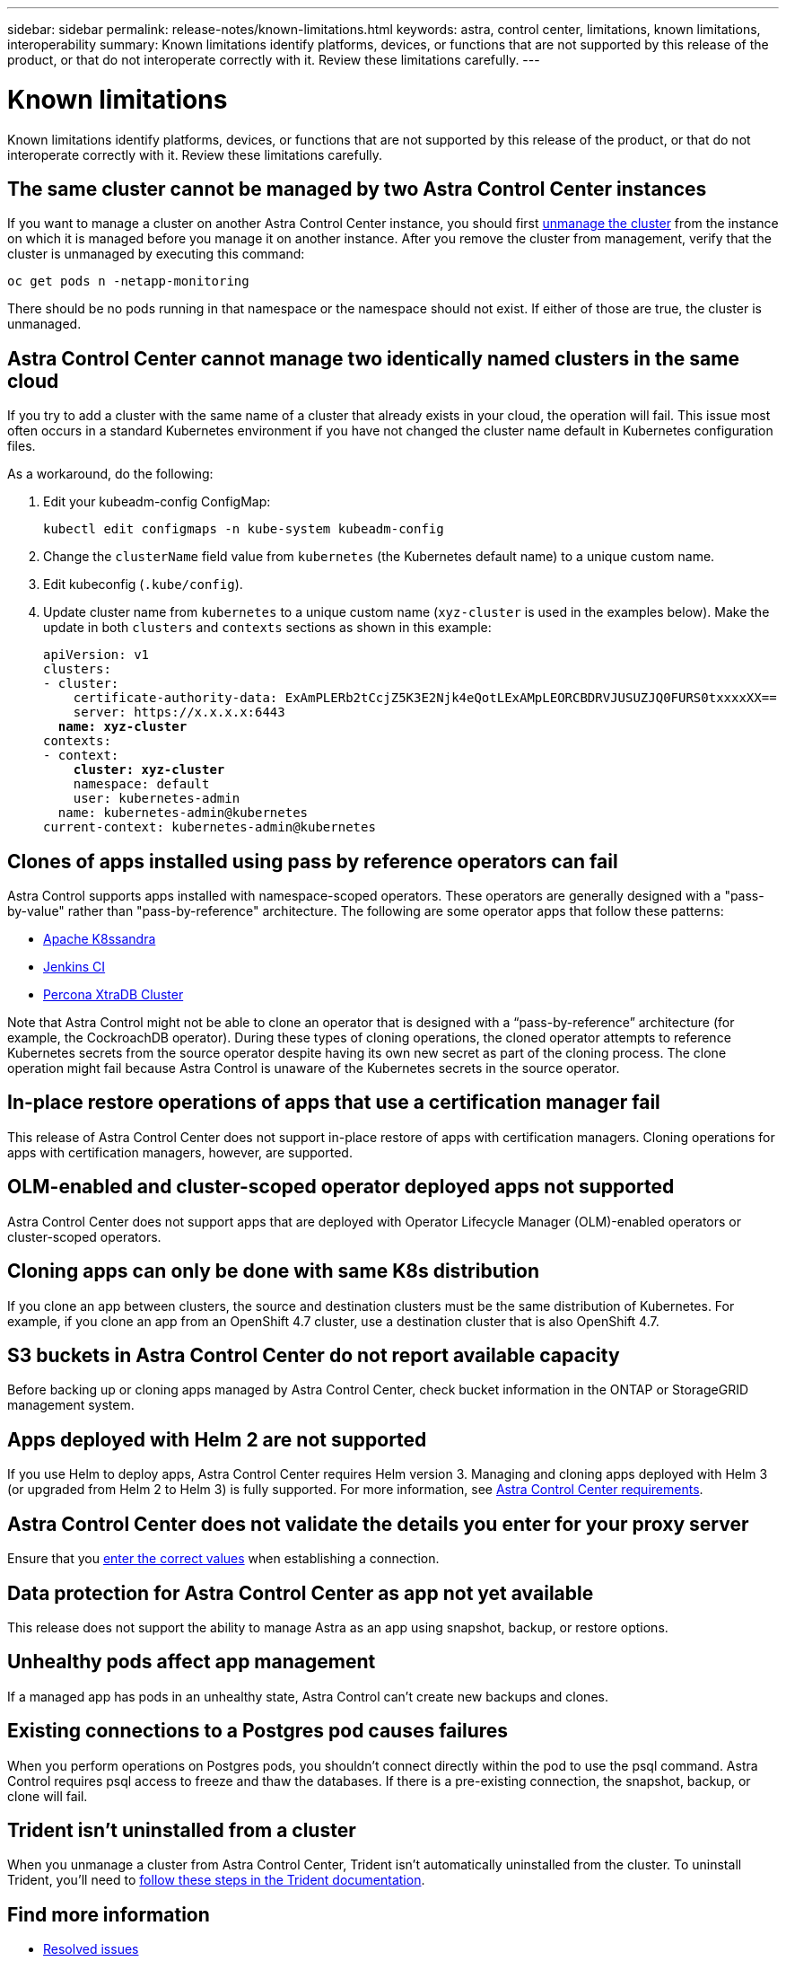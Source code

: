 ---
sidebar: sidebar
permalink: release-notes/known-limitations.html
keywords: astra, control center, limitations, known limitations, interoperability
summary: Known limitations identify platforms, devices, or functions that are not supported by this release of the product, or that do not interoperate correctly with it. Review these limitations carefully.
---

= Known limitations
:hardbreaks:
:icons: font
:imagesdir: ../media/release-notes/

Known limitations identify platforms, devices, or functions that are not supported by this release of the product, or that do not interoperate correctly with it. Review these limitations carefully.

== The same cluster cannot be managed by two Astra Control Center instances
//DOC-3600/Q2 and PI4
If you want to manage a cluster on another Astra Control Center instance, you should first link:../use/unmanage.html#stop-managing-compute[unmanage the cluster] from the instance on which it is managed before you manage it on another instance. After you remove the cluster from management, verify that the cluster is unmanaged by executing this command:

----
oc get pods n -netapp-monitoring
----

There should be no pods running in that namespace or the namespace should not exist. If either of those are true, the cluster is unmanaged.

== Astra Control Center cannot manage two identically named clusters in the same cloud
//DOC-3744/ASTRACTL-11632
If you try to add a cluster with the same name of a cluster that already exists in your cloud, the operation will fail. This issue most often occurs in a standard Kubernetes environment if you have not changed the cluster name default in Kubernetes configuration files.

As a workaround, do the following:

. Edit your kubeadm-config ConfigMap:
+
----
kubectl edit configmaps -n kube-system kubeadm-config
----

. Change the `clusterName` field value from `kubernetes` (the Kubernetes default name) to a unique custom name.
. Edit kubeconfig (`.kube/config`).
. Update cluster name from `kubernetes` to a unique custom name (`xyz-cluster` is used in the examples below). Make the update in both `clusters` and `contexts` sections as shown in this example:
+
[subs=+quotes]
----
apiVersion: v1
clusters:
- cluster:
    certificate-authority-data: ExAmPLERb2tCcjZ5K3E2Njk4eQotLExAMpLEORCBDRVJUSUZJQ0FURS0txxxxXX==
    server: https://x.x.x.x:6443
  *name: xyz-cluster*
contexts:
- context:
    *cluster: xyz-cluster*
    namespace: default
    user: kubernetes-admin
  name: kubernetes-admin@kubernetes
current-context: kubernetes-admin@kubernetes
----

== Clones of apps installed using pass by reference operators can fail
Astra Control supports apps installed with namespace-scoped operators. These operators are generally designed with a "pass-by-value" rather than "pass-by-reference" architecture. The following are some operator apps that follow these patterns:

* https://github.com/k8ssandra/cass-operator/tree/v1.7.1[Apache K8ssandra^]
* https://github.com/jenkinsci/kubernetes-operator[Jenkins CI^]
* https://github.com/percona/percona-xtradb-cluster-operator[Percona XtraDB Cluster^]

Note that Astra Control might not be able to clone an operator that is designed with a “pass-by-reference” architecture (for example, the CockroachDB operator). During these types of cloning operations, the cloned operator attempts to reference Kubernetes secrets from the source operator despite having its own new secret as part of the cloning process. The clone operation might fail because Astra Control is unaware of the Kubernetes secrets in the source operator.

== In-place restore operations of apps that use a certification manager  fail
//ASTRACTL-16478/DOC-4152
This release of Astra Control Center does not support in-place restore of apps with certification managers. Cloning operations for apps with certification managers, however, are supported.

== OLM-enabled and cluster-scoped operator deployed apps not supported
//DOC-3553/ASTRACTL-9490/AD AH/Q2 and PI4
Astra Control Center does not support apps that are deployed with Operator Lifecycle Manager (OLM)-enabled operators or cluster-scoped operators.

== Cloning apps can only be done with same K8s distribution
//ASTRACTL-7079
If you clone an app between clusters, the source and destination clusters must be the same distribution of Kubernetes. For example, if you clone an app from an OpenShift 4.7 cluster, use a destination cluster that is also OpenShift 4.7.

== S3 buckets in Astra Control Center do not report available capacity
//DOC-3561/ASTRACTL-9425/Q2 and PI4
Before backing up or cloning apps managed by Astra Control Center, check bucket information in the ONTAP or StorageGRID management system.

== Apps deployed with Helm 2 are not supported
//From requirements section
If you use Helm to deploy apps, Astra Control Center requires Helm version 3. Managing and cloning apps deployed with Helm 3 (or upgraded from Helm 2 to Helm 3) is fully supported. For more information, see link:../get-started/requirements.html[Astra Control Center requirements].

== Astra Control Center does not validate the details you enter for your proxy server
//From email request/AD AH/Q2 and PI4
Ensure that you link:../use/monitor-protect.html#add-a-proxy-server[enter the correct values] when establishing a connection.

== Data protection for Astra Control Center as app not yet available
//DOC-3583/Q2 and PI4
This release does not support the ability to manage Astra as an app using snapshot, backup, or restore options.

== Unhealthy pods affect app management
//From ACS RN
If a managed app has pods in an unhealthy state, Astra Control can't create new backups and clones.

== Existing connections to a Postgres pod causes failures
//From ACS RN
When you perform operations on Postgres pods, you shouldn't connect directly within the pod to use the psql command. Astra Control requires psql access to freeze and thaw the databases. If there is a pre-existing connection, the snapshot, backup, or clone will fail.

== Trident isn't uninstalled from a cluster
//From ACS RN
When you unmanage a cluster from Astra Control Center, Trident isn't automatically uninstalled from the cluster. To uninstall Trident, you'll need to https://docs.netapp.com/us-en/trident/trident-managing-k8s/uninstall-trident.html[follow these steps in the Trident documentation^].

== Find more information

* link:../release-notes/resolved-issues.html[Resolved issues]
* link:../release-notes/known-issues.html[Known issues]
* link:../release-notes/known-issues-ads.html[Known issues with Astra Data Store preview and this Astra Control Center release]
